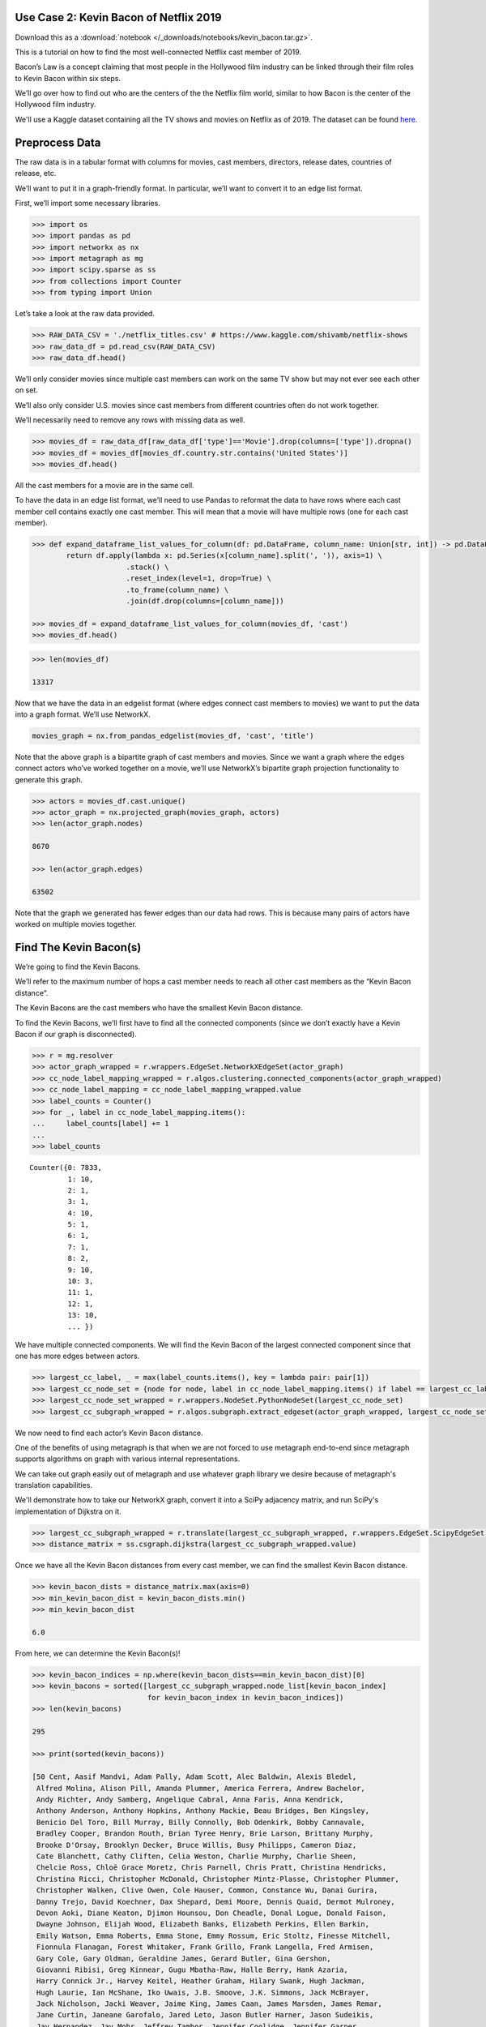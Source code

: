 Use Case 2: Kevin Bacon of Netflix 2019
=======================================

Download this as a :download:`notebook </_downloads/notebooks/kevin_bacon.tar.gz>`.

This is a tutorial on how to find the most well-connected Netflix cast
member of 2019.

Bacon’s Law is a concept claiming that most people in the Hollywood
film industry can be linked through their film roles to Kevin Bacon
within six steps.

We’ll go over how to find out who are the centers of the the Netflix
film world, similar to how Bacon is the center of the Hollywood
film industry.

We'll use a Kaggle dataset containing all the TV shows and movies on
Netflix as of 2019. The dataset can be found
`here <https://www.kaggle.com/shivamb/netflix-shows>`__.

Preprocess Data
===============

The raw data is in a tabular format with columns for movies, cast
members, directors, release dates, countries of release, etc.

We’ll want to put it in a graph-friendly format. In particular, we’ll
want to convert it to an edge list format.

First, we’ll import some necessary libraries.

.. code:: python

    >>> import os
    >>> import pandas as pd
    >>> import networkx as nx
    >>> import metagraph as mg
    >>> import scipy.sparse as ss
    >>> from collections import Counter
    >>> from typing import Union

Let’s take a look at the raw data provided.

.. code:: python

    >>> RAW_DATA_CSV = './netflix_titles.csv' # https://www.kaggle.com/shivamb/netflix-shows
    >>> raw_data_df = pd.read_csv(RAW_DATA_CSV)
    >>> raw_data_df.head()

.. raw:: html

    <div>
    <style scoped>
        .dataframe tbody tr th:only-of-type {
            vertical-align: middle;
        }
    
        .dataframe tbody tr th {
            vertical-align: top;
        }
    
        .dataframe thead th {
            text-align: right;
        }
	 
        .dataframe table {
	    width: 12000px;
	}
    </style>
    <table border="1" class="dataframe">
      <thead>
        <tr style="text-align: right;">
          <th></th>
          <th>show_id</th>
          <th>type</th>
          <th>title</th>
          <th>director</th>
          <th>cast</th>
          <th>country</th>
          <th>date_added</th>
          <th>release_year</th>
          <th>rating</th>
          <th>duration</th>
          <th>listed_in</th>
          <th>description</th>
        </tr>
      </thead>
      <tbody>
        <tr>
          <th>0</th>
          <td>81145628</td>
          <td>Movie</td>
          <td>Norm of the North: King Sized Adventure</td>
          <td>Richard Finn, Tim Maltby</td>
          <td>Alan Marriott, Andrew Toth, Brian Dobson, Cole...</td>
          <td>United States, India, South Korea, China</td>
          <td>September 9, 2019</td>
          <td>2019</td>
          <td>TV-PG</td>
          <td>90 min</td>
          <td>Children &amp; Family Movies, Comedies</td>
          <td>Before planning an awesome wedding for his gra...</td>
        </tr>
        <tr>
          <th>1</th>
          <td>80117401</td>
          <td>Movie</td>
          <td>Jandino: Whatever it Takes</td>
          <td>NaN</td>
          <td>Jandino Asporaat</td>
          <td>United Kingdom</td>
          <td>September 9, 2016</td>
          <td>2016</td>
          <td>TV-MA</td>
          <td>94 min</td>
          <td>Stand-Up Comedy</td>
          <td>Jandino Asporaat riffs on the challenges of ra...</td>
        </tr>
        <tr>
          <th>2</th>
          <td>70234439</td>
          <td>TV Show</td>
          <td>Transformers Prime</td>
          <td>NaN</td>
          <td>Peter Cullen, Sumalee Montano, Frank Welker, J...</td>
          <td>United States</td>
          <td>September 8, 2018</td>
          <td>2013</td>
          <td>TV-Y7-FV</td>
          <td>1 Season</td>
          <td>Kids' TV</td>
          <td>With the help of three human allies, the Autob...</td>
        </tr>
        <tr>
          <th>3</th>
          <td>80058654</td>
          <td>TV Show</td>
          <td>Transformers: Robots in Disguise</td>
          <td>NaN</td>
          <td>Will Friedle, Darren Criss, Constance Zimmer, ...</td>
          <td>United States</td>
          <td>September 8, 2018</td>
          <td>2016</td>
          <td>TV-Y7</td>
          <td>1 Season</td>
          <td>Kids' TV</td>
          <td>When a prison ship crash unleashes hundreds of...</td>
        </tr>
        <tr>
          <th>4</th>
          <td>80125979</td>
          <td>Movie</td>
          <td>#realityhigh</td>
          <td>Fernando Lebrija</td>
          <td>Nesta Cooper, Kate Walsh, John Michael Higgins...</td>
          <td>United States</td>
          <td>September 8, 2017</td>
          <td>2017</td>
          <td>TV-14</td>
          <td>99 min</td>
          <td>Comedies</td>
          <td>When nerdy high schooler Dani finally attracts...</td>
        </tr>
      </tbody>
    </table>
    </div>
    <br/>

We’ll only consider movies since multiple cast members can work on the
same TV show but may not ever see each other on set.

We’ll also only consider U.S. movies since cast members from different
countries often do not work together.

We’ll necessarily need to remove any rows with missing data as well.

.. code:: python

    >>> movies_df = raw_data_df[raw_data_df['type']=='Movie'].drop(columns=['type']).dropna()
    >>> movies_df = movies_df[movies_df.country.str.contains('United States')]
    >>> movies_df.head()

.. raw:: html

    <div>
    <style scoped>
        .dataframe tbody tr th:only-of-type {
            vertical-align: middle;
        }
    
        .dataframe tbody tr th {
            vertical-align: top;
        }
    
        .dataframe thead th {
            text-align: right;
        }
    </style>
    <table border="1" class="dataframe">
      <thead>
        <tr style="text-align: right;">
          <th></th>
          <th>show_id</th>
          <th>title</th>
          <th>director</th>
          <th>cast</th>
          <th>country</th>
          <th>date_added</th>
          <th>release_year</th>
          <th>rating</th>
          <th>duration</th>
          <th>listed_in</th>
          <th>description</th>
        </tr>
      </thead>
      <tbody>
        <tr>
          <th>0</th>
          <td>81145628</td>
          <td>Norm of the North: King Sized Adventure</td>
          <td>Richard Finn, Tim Maltby</td>
          <td>Alan Marriott, Andrew Toth, Brian Dobson, Cole...</td>
          <td>United States, India, South Korea, China</td>
          <td>September 9, 2019</td>
          <td>2019</td>
          <td>TV-PG</td>
          <td>90 min</td>
          <td>Children &amp; Family Movies, Comedies</td>
          <td>Before planning an awesome wedding for his gra...</td>
        </tr>
        <tr>
          <th>4</th>
          <td>80125979</td>
          <td>#realityhigh</td>
          <td>Fernando Lebrija</td>
          <td>Nesta Cooper, Kate Walsh, John Michael Higgins...</td>
          <td>United States</td>
          <td>September 8, 2017</td>
          <td>2017</td>
          <td>TV-14</td>
          <td>99 min</td>
          <td>Comedies</td>
          <td>When nerdy high schooler Dani finally attracts...</td>
        </tr>
        <tr>
          <th>6</th>
          <td>70304989</td>
          <td>Automata</td>
          <td>Gabe Ibáñez</td>
          <td>Antonio Banderas, Dylan McDermott, Melanie Gri...</td>
          <td>Bulgaria, United States, Spain, Canada</td>
          <td>September 8, 2017</td>
          <td>2014</td>
          <td>R</td>
          <td>110 min</td>
          <td>International Movies, Sci-Fi &amp; Fantasy, Thrillers</td>
          <td>In a dystopian future, an insurance adjuster f...</td>
        </tr>
        <tr>
          <th>9</th>
          <td>70304990</td>
          <td>Good People</td>
          <td>Henrik Ruben Genz</td>
          <td>James Franco, Kate Hudson, Tom Wilkinson, Omar...</td>
          <td>United States, United Kingdom, Denmark, Sweden</td>
          <td>September 8, 2017</td>
          <td>2014</td>
          <td>R</td>
          <td>90 min</td>
          <td>Action &amp; Adventure, Thrillers</td>
          <td>A struggling couple can't believe their luck w...</td>
        </tr>
        <tr>
          <th>11</th>
          <td>70299204</td>
          <td>Kidnapping Mr. Heineken</td>
          <td>Daniel Alfredson</td>
          <td>Jim Sturgess, Sam Worthington, Ryan Kwanten, A...</td>
          <td>Netherlands, Belgium, United Kingdom, United S...</td>
          <td>September 8, 2017</td>
          <td>2015</td>
          <td>R</td>
          <td>95 min</td>
          <td>Action &amp; Adventure, Dramas, International Movies</td>
          <td>When beer magnate Alfred "Freddy" Heineken is ...</td>
        </tr>
      </tbody>
    </table>
    </div>
    <br/>


All the cast members for a movie are in the same cell.

To have the data in an edge list format, we’ll need to use Pandas to
reformat the data to have rows where each cast member cell contains
exactly one cast member. This will mean that a movie will have multiple
rows (one for each cast member).

.. code:: python

    >>> def expand_dataframe_list_values_for_column(df: pd.DataFrame, column_name: Union[str, int]) -> pd.DataFrame:
            return df.apply(lambda x: pd.Series(x[column_name].split(', ')), axis=1) \
                          .stack() \
                          .reset_index(level=1, drop=True) \
                          .to_frame(column_name) \
                          .join(df.drop(columns=[column_name]))
        
    >>> movies_df = expand_dataframe_list_values_for_column(movies_df, 'cast')
    >>> movies_df.head()

.. raw:: html

    <div>
    <style scoped>
        .dataframe tbody tr th:only-of-type {
            vertical-align: middle;
        }
    
        .dataframe tbody tr th {
            vertical-align: top;
        }
    
        .dataframe thead th {
            text-align: right;
        }
    </style>
    <table border="1" class="dataframe">
      <thead>
        <tr style="text-align: right;">
          <th></th>
          <th>cast</th>
          <th>show_id</th>
          <th>title</th>
          <th>director</th>
          <th>country</th>
          <th>date_added</th>
          <th>release_year</th>
          <th>rating</th>
          <th>duration</th>
          <th>listed_in</th>
          <th>description</th>
        </tr>
      </thead>
      <tbody>
        <tr>
          <th>0</th>
          <td>Alan Marriott</td>
          <td>81145628</td>
          <td>Norm of the North: King Sized Adventure</td>
          <td>Richard Finn, Tim Maltby</td>
          <td>United States, India, South Korea, China</td>
          <td>September 9, 2019</td>
          <td>2019</td>
          <td>TV-PG</td>
          <td>90 min</td>
          <td>Children &amp; Family Movies, Comedies</td>
          <td>Before planning an awesome wedding for his gra...</td>
        </tr>
        <tr>
          <th>0</th>
          <td>Andrew Toth</td>
          <td>81145628</td>
          <td>Norm of the North: King Sized Adventure</td>
          <td>Richard Finn, Tim Maltby</td>
          <td>United States, India, South Korea, China</td>
          <td>September 9, 2019</td>
          <td>2019</td>
          <td>TV-PG</td>
          <td>90 min</td>
          <td>Children &amp; Family Movies, Comedies</td>
          <td>Before planning an awesome wedding for his gra...</td>
        </tr>
        <tr>
          <th>0</th>
          <td>Brian Dobson</td>
          <td>81145628</td>
          <td>Norm of the North: King Sized Adventure</td>
          <td>Richard Finn, Tim Maltby</td>
          <td>United States, India, South Korea, China</td>
          <td>September 9, 2019</td>
          <td>2019</td>
          <td>TV-PG</td>
          <td>90 min</td>
          <td>Children &amp; Family Movies, Comedies</td>
          <td>Before planning an awesome wedding for his gra...</td>
        </tr>
        <tr>
          <th>0</th>
          <td>Cole Howard</td>
          <td>81145628</td>
          <td>Norm of the North: King Sized Adventure</td>
          <td>Richard Finn, Tim Maltby</td>
          <td>United States, India, South Korea, China</td>
          <td>September 9, 2019</td>
          <td>2019</td>
          <td>TV-PG</td>
          <td>90 min</td>
          <td>Children &amp; Family Movies, Comedies</td>
          <td>Before planning an awesome wedding for his gra...</td>
        </tr>
        <tr>
          <th>0</th>
          <td>Jennifer Cameron</td>
          <td>81145628</td>
          <td>Norm of the North: King Sized Adventure</td>
          <td>Richard Finn, Tim Maltby</td>
          <td>United States, India, South Korea, China</td>
          <td>September 9, 2019</td>
          <td>2019</td>
          <td>TV-PG</td>
          <td>90 min</td>
          <td>Children &amp; Family Movies, Comedies</td>
          <td>Before planning an awesome wedding for his gra...</td>
        </tr>
      </tbody>
    </table>
    </div>
    <br/>

.. code:: python

    >>> len(movies_df)
    
    13317



Now that we have the data in an edgelist format (where edges connect
cast members to movies) we want to put the data into a graph format.
We’ll use NetworkX.

.. code:: python

    movies_graph = nx.from_pandas_edgelist(movies_df, 'cast', 'title')

Note that the above graph is a bipartite graph of cast members and
movies. Since we want a graph where the edges connect actors who’ve
worked together on a movie, we’ll use NetworkX’s bipartite graph
projection functionality to generate this graph.

.. code:: python

    >>> actors = movies_df.cast.unique()
    >>> actor_graph = nx.projected_graph(movies_graph, actors)
    >>> len(actor_graph.nodes)
    
    8670
    
    >>> len(actor_graph.edges)
    
    63502

Note that the graph we generated has fewer edges than our data had rows.
This is because many pairs of actors have worked on multiple movies
together.

Find The Kevin Bacon(s)
=======================

We’re going to find the Kevin Bacons.

We’ll refer to the maximum number of hops a cast member needs to reach
all other cast members as the “Kevin Bacon distance”.

The Kevin Bacons are the cast members who have the smallest Kevin Bacon
distance.

To find the Kevin Bacons, we’ll first have to find all the connected
components (since we don’t exactly have a Kevin Bacon if our graph is
disconnected).

.. code:: python

    >>> r = mg.resolver
    >>> actor_graph_wrapped = r.wrappers.EdgeSet.NetworkXEdgeSet(actor_graph)
    >>> cc_node_label_mapping_wrapped = r.algos.clustering.connected_components(actor_graph_wrapped)
    >>> cc_node_label_mapping = cc_node_label_mapping_wrapped.value
    >>> label_counts = Counter()
    >>> for _, label in cc_node_label_mapping.items():
    ...     label_counts[label] += 1
    ... 
    >>> label_counts

.. parsed-literal::

    Counter({0: 7833,
             1: 10,
             2: 1,
             3: 1,
             4: 10,
             5: 1,
             6: 1,
             7: 1,
             8: 2,
             9: 10,
             10: 3,
             11: 1,
             12: 1,
             13: 10,
	     ... })



We have multiple connected components. We will find the Kevin Bacon of
the largest connected component since that one has more edges between
actors.

.. code:: python

    >>> largest_cc_label, _ = max(label_counts.items(), key = lambda pair: pair[1])
    >>> largest_cc_node_set = {node for node, label in cc_node_label_mapping.items() if label == largest_cc_label}
    >>> largest_cc_node_set_wrapped = r.wrappers.NodeSet.PythonNodeSet(largest_cc_node_set)
    >>> largest_cc_subgraph_wrapped = r.algos.subgraph.extract_edgeset(actor_graph_wrapped, largest_cc_node_set_wrapped)

We now need to find each actor’s Kevin Bacon distance.

One of the benefits of using metagraph is that when we are not forced to use metagraph end-to-end since metagraph supports algorithms on graph with various internal representations.

We can take out graph easily out of metagraph and use whatever graph library we desire because of metagraph's translation capabilities.

We'll demonstrate how to take our NetworkX graph, convert it into a SciPy adjacency matrix, and run SciPy's implementation of Dijkstra on it.

.. code:: python

    >>> largest_cc_subgraph_wrapped = r.translate(largest_cc_subgraph_wrapped, r.wrappers.EdgeSet.ScipyEdgeSet)
    >>> distance_matrix = ss.csgraph.dijkstra(largest_cc_subgraph_wrapped.value)

Once we have all the Kevin Bacon distances from every cast member, we can find the smallest Kevin Bacon distance.

.. code:: python

    >>> kevin_bacon_dists = distance_matrix.max(axis=0)
    >>> min_kevin_bacon_dist = kevin_bacon_dists.min()
    >>> min_kevin_bacon_dist

    6.0


From here, we can determine the Kevin Bacon(s)!

.. code:: python

    >>> kevin_bacon_indices = np.where(kevin_bacon_dists==min_kevin_bacon_dist)[0]
    >>> kevin_bacons = sorted([largest_cc_subgraph_wrapped.node_list[kevin_bacon_index] 
                               for kevin_bacon_index in kevin_bacon_indices])
    >>> len(kevin_bacons)

    295

    >>> print(sorted(kevin_bacons))

    [50 Cent, Aasif Mandvi, Adam Pally, Adam Scott, Alec Baldwin, Alexis Bledel,
     Alfred Molina, Alison Pill, Amanda Plummer, America Ferrera, Andrew Bachelor,
     Andy Richter, Andy Samberg, Angelique Cabral, Anna Faris, Anna Kendrick,
     Anthony Anderson, Anthony Hopkins, Anthony Mackie, Beau Bridges, Ben Kingsley,
     Benicio Del Toro, Bill Murray, Billy Connolly, Bob Odenkirk, Bobby Cannavale,
     Bradley Cooper, Brandon Routh, Brian Tyree Henry, Brie Larson, Brittany Murphy,
     Brooke D'Orsay, Brooklyn Decker, Bruce Willis, Busy Philipps, Cameron Diaz,
     Cate Blanchett, Cathy Cliften, Celia Weston, Charlie Murphy, Charlie Sheen,
     Chelcie Ross, Chloë Grace Moretz, Chris Parnell, Chris Pratt, Christina Hendricks,
     Christina Ricci, Christopher McDonald, Christopher Mintz-Plasse, Christopher Plummer,
     Christopher Walken, Clive Owen, Cole Hauser, Common, Constance Wu, Danai Gurira,
     Danny Trejo, David Koechner, Dax Shepard, Demi Moore, Dennis Quaid, Dermot Mulroney,
     Devon Aoki, Diane Keaton, Djimon Hounsou, Don Cheadle, Donal Logue, Donald Faison,
     Dwayne Johnson, Elijah Wood, Elizabeth Banks, Elizabeth Perkins, Ellen Barkin,
     Emily Watson, Emma Roberts, Emma Stone, Emmy Rossum, Eric Stoltz, Finesse Mitchell,
     Fionnula Flanagan, Forest Whitaker, Frank Grillo, Frank Langella, Fred Armisen,
     Gary Cole, Gary Oldman, Geraldine James, Gerard Butler, Gina Gershon,
     Giovanni Ribisi, Greg Kinnear, Gugu Mbatha-Raw, Halle Berry, Hank Azaria,
     Harry Connick Jr., Harvey Keitel, Heather Graham, Hilary Swank, Hugh Jackman,
     Hugh Laurie, Ian McShane, Iko Uwais, J.B. Smoove, J.K. Simmons, Jack McBrayer,
     Jack Nicholson, Jacki Weaver, Jaime King, James Caan, James Marsden, James Remar,
     Jane Curtin, Janeane Garofalo, Jared Leto, Jason Butler Harner, Jason Sudeikis,
     Jay Hernandez, Jay Mohr, Jeffrey Tambor, Jennifer Coolidge, Jennifer Garner,
     Jennifer Jason Leigh, Jesse Williams, Jessica Alba, Jessica Biel, Jessica Simpson,
     Jessica Szohr, Jim Carrey, Jim Parsons, Jim Sturgess, Joan Cusack, Joanna Going,
     Joe Torry, Joey King, John Beasley, John C. Reilly, John Cleese, John Cusack,
     John Hodgman, John Leguizamo, John Michael Higgins, John Travolta,
     Johnny Knoxville, Jon Voight, Jonah Hill, Josh Brolin, Josh Duhamel, Josh Gad,
     Josh Hartnett, Julianne Moore, Justin Long, Justin Timberlake, Kate Berlant,
     Kate Bosworth, Kate Winslet, Kathleen Chalfant, Katie Holmes, Keanu Reeves,
     Kellita Smith, Kelsey Grammer, Kevin Bacon, Kevin Costner, Kieran Culkin,
     Kim Dickens, Kirsten Dunst, Kristen Bell, Kristin Chenoweth, Lauren Graham,
     Laurence Fishburne, Leila Arcieri, Leslie Bibb, Liev Schreiber, Lili Taylor,
     Lin Shaye, Lindsay Burdge, Loretta Devine, Louis C.K., Louisa Krause,
     Lucien Laviscount, Lynn Collins, Macon Blair, Mae Whitman, Maria de Medeiros,
     Mark Blum, Mark Webber, Mary Alice, Mary Elizabeth Winstead, Matt Dillon,
     Matt Walsh, Matthew Goode, Maya Rudolph, Meagan Good, Melanie Lynskey,
     Melissa Leo, Michael Clarke Duncan, Michael Jeter, Michael Madsen, Michael Sheen,
     Mickey Rourke, Mike Epps, Mike Myers, Mike Vogel, Molly Shannon, Monica Bellucci,
     Naomi Watts, Natalie Martinez, Nick Stahl, Nicolas Cage, Nicole Ari Parker,
     Nicole Byer, Olivia Holt, Olivia Munn, Omid Djalili, Oprah Winfrey, Pat Healy,
     Patrick Stewart, Patrick Warburton, Patrick Wilson, Paul Rudd, Phil Crowley,
     Pierce Brosnan, Powers Boothe, Queen Latifah, Randall Park, Ray Liotta,
     Regina Hall, Renée Zellweger, Retta, Richard Gere, Richard Jenkins, Rick Yune,
     Ricky Gervais, Rob Lowe, Robert Forster, Robert Patrick, Romany Malco,
     Ron Livingston, Rosanna Arquette, Rosario Dawson, Rose Byrne, Rosemary Harris,
     Rotimi, Russell Brand, Russell Simmons, Rutger Hauer, Ryan Hansen, Ryan Kwanten,
     Ryan Phillippe, Ryan Reynolds, Sam Page, Sam Worthington, Samuel L. Jackson,
     Sarah Jessica Parker, Sarah Shahi, Sarah Silverman, Sean Hayes, Seann William Scott,
     Sebastian Stan, Seth Green, Seth MacFarlane, Seth Meyers, Sheryl Underwood,
     Shirley MacLaine, Stephen Merchant, Stephen Root, Steve Buscemi, Susie Essman,
     T.I., T.J. Miller, Ted Danson, Terence Stamp, Terrence Howard, Terry Crews,
     Tim Roth, Tina Fey, Tom Arnold, Tom Hollander, Tommy Lee Jones, Tony Darrow,
     Uma Thurman, Val Kilmer, Verne Troyer, Victor Garber, Ving Rhames, Viola Davis,
     Wesley Snipes, Will Ferrell, Will Forte, Will Sasso, Willem Dafoe, Yolonda Ross,
     Yul Vazquez, Zach Braff, Zoe Saldana, Zoë Kravitz]

It turns out that the Netflix world is much more connected than the whole Hollywood film industry since there are so many cast members who are well-connected.
